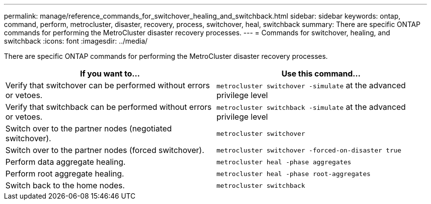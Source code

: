 ---
permalink: manage/reference_commands_for_switchover_healing_and_switchback.html
sidebar: sidebar
keywords: ontap, command, perform, metrocluster, disaster, recovery, process, switchover, heal, switchback
summary: There are specific ONTAP commands for performing the MetroCluster disaster recovery processes.
---
= Commands for switchover, healing, and switchback
:icons: font
:imagesdir: ../media/

[.lead]
There are specific ONTAP commands for performing the MetroCluster disaster recovery processes.

[cols=2*,options="header"]
|===
| If you want to...| Use this command...
a|
Verify that switchover can be performed without errors or vetoes.
a|
`metrocluster switchover -simulate` at the advanced privilege level

a|
Verify that switchback can be performed without errors or vetoes.
a|
`metrocluster switchback -simulate` at the advanced privilege level

a|
Switch over to the partner nodes (negotiated switchover).
a|
`metrocluster switchover`

a|
Switch over to the partner nodes (forced switchover).
a|
`metrocluster switchover -forced-on-disaster true`

a|
Perform data aggregate healing.
a|
`metrocluster heal -phase aggregates`

a|
Perform root aggregate healing.
a|
`metrocluster heal -phase root-aggregates`

a|
Switch back to the home nodes.
a|
`metrocluster switchback`

|===
